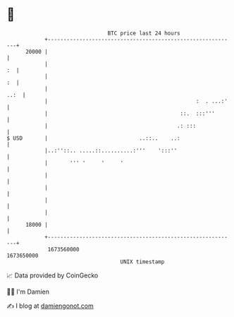 * 👋

#+begin_example
                                   BTC price last 24 hours                    
               +------------------------------------------------------------+ 
         20000 |                                                            | 
               |                                                         :  | 
               |                                                         :  | 
               |                                                       ..:  | 
               |                                               :  . ...:'   | 
               |                                          ::.  :::'''       | 
               |                                         .: :::             | 
   $ USD       |                             ..::..    ..:                  | 
               |..:''::.. .....::..........:'''    ':::''                   | 
               |       ''' '     '     '                                    | 
               |                                                            | 
               |                                                            | 
               |                                                            | 
               |                                                            | 
         18000 |                                                            | 
               +------------------------------------------------------------+ 
                1673560000                                        1673650000  
                                       UNIX timestamp                         
#+end_example
📈 Data provided by CoinGecko

🧑‍💻 I'm Damien

✍️ I blog at [[https://www.damiengonot.com][damiengonot.com]]
